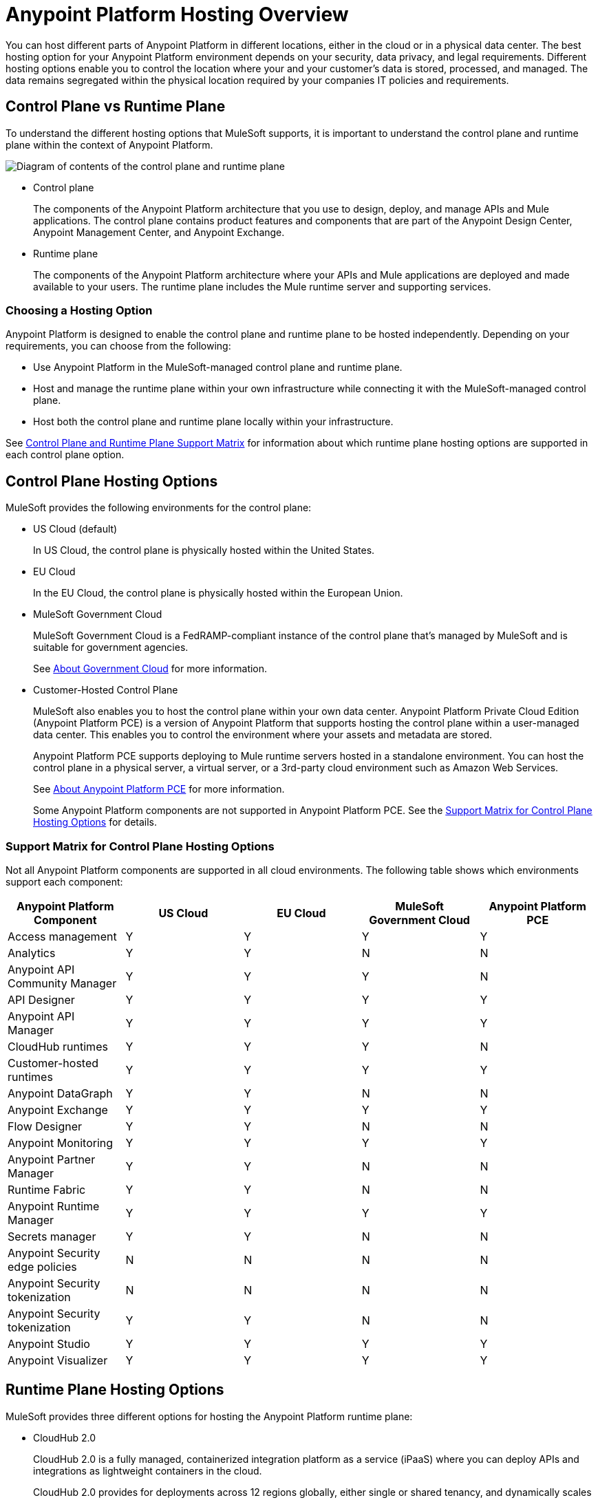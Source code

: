= Anypoint Platform Hosting Overview
:page-aliases: general::intro-platform-hosting.adoc


You can host different parts of Anypoint Platform in different locations, either in the cloud or in a physical data center. The best hosting option for your Anypoint Platform environment depends on your security, data privacy, and legal requirements. Different hosting options enable you to control the location where your and your customer's data is stored, processed, and managed. The data remains segregated within the physical location required by your companies IT policies and requirements.

== Control Plane vs Runtime Plane

To understand the different hosting options that MuleSoft supports, it is important to understand the control plane and runtime plane within the context of Anypoint Platform.

image:intro-control-runtime-planes.png[Diagram of contents of the control plane and runtime plane]

* Control plane
+
The components of the Anypoint Platform architecture that you use to design, deploy, and manage APIs and Mule applications. The control plane contains product features and components that are part of the Anypoint Design Center, Anypoint Management Center, and Anypoint Exchange.

* Runtime plane
+
The components of the Anypoint Platform architecture where your APIs and Mule applications are deployed and made available to your users. The runtime plane includes the Mule runtime server and supporting services.

=== Choosing a Hosting Option

Anypoint Platform is designed to enable the control plane and runtime plane to be hosted independently. Depending on your requirements, you can choose from the following:

* Use Anypoint Platform in the MuleSoft-managed control plane and runtime plane.
* Host and manage the runtime plane within your own infrastructure while connecting it with the MuleSoft-managed control plane.
* Host both the control plane and runtime plane locally within your infrastructure.

See <<Control Plane and Runtime Plane Support Matrix>> for information about which runtime plane hosting options are supported in each control plane option.

== Control Plane Hosting Options

MuleSoft provides the following environments for the control plane:

* US Cloud (default)
+
In US Cloud, the control plane is physically hosted within the United States.

* EU Cloud
+
In the EU Cloud, the control plane is physically hosted within the European Union.

* MuleSoft Government Cloud
+
MuleSoft Government Cloud is a FedRAMP-compliant instance of the control plane that’s managed by MuleSoft and is suitable for government agencies.
+
See xref:gov-cloud::index.adoc[About Government Cloud] for more information.

* Customer-Hosted Control Plane
+
MuleSoft also enables you to host the control plane within your own data center. Anypoint Platform Private Cloud Edition (Anypoint Platform PCE) is a version of Anypoint Platform that supports hosting the control plane within a user-managed data center. This enables you to control the environment where your assets and metadata are stored.
+
Anypoint Platform PCE supports deploying to Mule runtime servers hosted in a standalone environment. You can host the control plane in a physical server, a virtual server, or a 3rd-party cloud environment such as Amazon Web Services.
+
See xref:private-cloud::index.adoc[About Anypoint Platform PCE] for more information.
+
Some Anypoint Platform components are not supported in Anypoint Platform PCE. See the <<Support Matrix for Control Plane Hosting Options>> for details.

=== Support Matrix for Control Plane Hosting Options

Not all Anypoint Platform components are supported in all cloud environments. The following table shows which environments support each component:

[%header,cols="5*a"]
|===
| Anypoint Platform Component | US Cloud | EU Cloud | MuleSoft Government Cloud | Anypoint Platform PCE
| Access management | Y | Y | Y | Y
| Analytics | Y | Y | N | N
| Anypoint API Community Manager | Y | Y | Y | N
| API Designer | Y | Y | Y | Y
| Anypoint API Manager | Y | Y | Y | Y
| CloudHub runtimes | Y | Y | Y | N
| Customer-hosted runtimes | Y | Y | Y | Y
| Anypoint DataGraph | Y | Y | N | N
| Anypoint Exchange | Y | Y | Y | Y
| Flow Designer | Y | Y | N | N
| Anypoint Monitoring | Y | Y | Y | Y
| Anypoint Partner Manager | Y | Y | N | N
| Runtime Fabric | Y | Y | N | N
| Anypoint Runtime Manager | Y | Y | Y | Y
| Secrets manager | Y | Y | N | N
| Anypoint Security edge policies | N | N | N | N
| Anypoint Security tokenization | N | N | N | N
| Anypoint Security tokenization | Y | Y | N | N
| Anypoint Studio | Y | Y | Y | Y
| Anypoint Visualizer | Y | Y | Y | Y
|===

== Runtime Plane Hosting Options

MuleSoft provides three different options for hosting the Anypoint Platform runtime plane:

* CloudHub 2.0
+
CloudHub 2.0 is a fully managed, containerized integration platform as a service (iPaaS) where you can deploy APIs and integrations as lightweight containers in the cloud.
+
CloudHub 2.0 provides for deployments across 12 regions globally, either single or shared tenancy, and dynamically scales infrastructure and built-in services up or down to support elastic transaction volumes.
See xref:cloudhub-2::index.adoc[CloudHub 2.0] for more information.
* CloudHub 1.0
+
CloudHub is MuleSoft's cloud-based environment for hosting the Mule runtime server and related services. CloudHub enables you to deploy an API or a Mule application on a platform that’s managed by MuleSoft.
+
CloudHub also provides high availability, clustering and failover of your APIs and Mule applications and performs load balancing for them. See xref:runtime-manager::cloudhub.adoc[CloudHub] for more information.
+
CloudHub can only be managed only by version of the cloud control plane that exists in the same environment (US cloud, EU cloud, or MuleSoft Government Cloud).

* Runtime Fabric
+
Runtime Fabric is a container service that enables you to run Mule applications and API gateways within a data center or third-party cloud environment that you control and manage. You can install Runtime Fabric on a set of physical servers, virtual machines, or within Amazon Web Services and Microsoft Azure.
+
Runtime Fabric comes bundled with technology such as Docker and Kubernetes, which offer benefits such as high availability, failover, clustering, and load balancing. See xref:runtime-fabric::index.adoc[Anypoint Runtime Fabric Overview] for more information.
+
Runtime Fabric can be managed only by Cloud control planes (US cloud, EU cloud). MuleSoft Government Cloud and Anypoint Platform PCE do not support Runtime Fabric.

* Standalone Runtimes
+
The standalone option enables you to host Mule runtime engine server and related services in an environment that you manage. Using standalone runtimes, the Mule runtime server can run on a physical server, a virtual machine, or within a third-party cloud installation like Amazon Web Services or Microsoft Azure.
+
When using standalone runtimes, you are also responsible for providing the framework for high availability, failover, clustering and load balancing. See xref:mule-runtime::mule-standalone.adoc[Run Mule Runtime Engine On-Premises].
+
You can manage standalone runtimes by using cloud control planes (US Cloud, EU Cloud, MuleSoft Government Cloud) or a customer-hosted control plane (Anypoint Platform PCE).

=== Support Matrix for Runtime Plane Hosting Options

Not all Anypoint Platform components are supported in each of the Runtime Plane hosting options:

[%header,cols="4*a"]
|===
| Anypoint Platform Component | CloudHub | Runtime Fabric | Standalone
| Mule runtime engine | Y | Y | Y
| Anypoint MQ | Y | N | N
| Anypoint Object Store | Y | N | N
| Anypoint DataGraph | Y | N | N
| Connectors | Y | Y | Y
|===


* Anypoint MQ and Anypoint Object Store
+
Runtime Fabric and standalone runtimes do not support Anypoint MQ or Anypoint Object Store. Instead, Runtime Fabric and standalone runtimes support Mule clustering. On Runtime Fabric, multiple replicas of the same application can share objects. On standalone runtimes, multiple Mule runtime engines can share objects with each other.
+
See xref:mule-runtime::choosing-the-right-clustering-topology.adoc[Cluster Runtime Instances]

* Connector Support
+
Connectors that retrieve and manipulate files on the file system are not supported, for example Anypoint Connector for File (File Connector). Mule applications deployed to Runtime Fabric do not have access to the file system of the virtual machine or the network mount.

== Control Plane and Runtime Plane Support Matrix

The following table lists the runtime plane options that are supported in each control plane hosting option.

[%header,cols="5*a"]
|===
| Runtime Plane | US Cloud | EU Cloud| Government Cloud | Anypoint Platform PCE
| CloudHub | Y | Y | Y | N
| Standalone runtimes | Y | Y | Y | Y
| Runtime Fabric | Y | Y | N | N
|===

== See Also

* xref:runtime-manager::cloudhub.adoc[CloudHub]
* xref:mule-runtime::mule-standalone.adoc[Run Mule Runtime Engine On-Premises]
* xref:runtime-fabric::index.adoc[Anypoint Runtime Fabric Overview]
* xref:private-cloud::supported-cluster-config.adoc[Supported Configurations for Anypoint Platform PCE]
